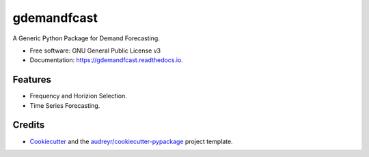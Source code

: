 ============
gdemandfcast
============


.. image:: https://img.shields.io/pypi/v/gdemandfcast.svg
        :target: https://pypi.python.org/pypi/gdemandfcast

.. image:: https://img.shields.io/travis/altcp/gdemandfcast.svg
        :target: https://travis-ci.com/altcp/gdemandfcast

.. image:: https://readthedocs.org/projects/gdemandfcast/badge/?version=latest
        :target: https://gdemandfcast.readthedocs.io/en/latest/?version=latest
        :alt: Documentation Status


.. image:: https://pyup.io/repos/github/altcp/gdemandfcast/shield.svg
     :target: https://pyup.io/repos/github/altcp/gdemandfcast/
     :alt: Updates



A Generic Python Package for Demand Forecasting.


* Free software: GNU General Public License v3
* Documentation: https://gdemandfcast.readthedocs.io.


Features
--------

* Frequency and Horizion Selection.
* Time Series Forecasting.

Credits
-------

* Cookiecutter_ and the `audreyr/cookiecutter-pypackage`_ project template.

.. _Cookiecutter: https://github.com/audreyr/cookiecutter
.. _`audreyr/cookiecutter-pypackage`: https://github.com/audreyr/cookiecutter-pypackage
